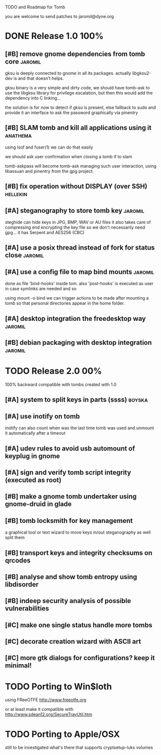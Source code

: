 
TODO and Roadmap for Tomb

you are welcome to send patches to jaromil@dyne.org

* DONE Release 1.0							:100%:

** [#B] remove gnome dependencies from tomb core		    :jaromil:

   gksu is deeply connected to gnome in all its packages.  actually
   libgksu2-dev is and that doesn't helps.

   gksu binary is a very simple and dirty code, we should have
   tomb-ask to use the libgksu library for privilege escalation, but
   then this would add the dependency into C linking...

   the solution is for now to detect if gksu is present, else fallback
   to sudo and provide it an interface to ask the password graphically
   via pinentry

** [#B] SLAM tomb and kill all applications using it		   :anathema:

   using lsof and fuser(1) we can do that easily

   we should ask user confirmation when closing a tomb if to slam

   tomb-askpass will become tomb-ask managing such user interaction,
   using libassuan and pinentry from the gpg project.

** [#B] fix operation without DISPLAY (over SSH)		   :hellekin:
** [#A] steganography to store tomb key				    :jaromil:

   steghide can hide keys in JPG, BMP, WAV or AU files it also takes
   care of compressing end encrypting the key file so we don't
   necessarily need gpg... it has Serpent and AES256 (CBC)

** [#A] use a posix thread instead of fork for status close	    :jaromil:
** [#A] use a config file to map bind mounts			    :jaromil:

   done as file 'bind-hooks' inside tom. also 'post-hooks' is executed
   as user in case symlinks are needed and so

   using mount -o bind we can trigger actions to be made after mounting
   a tomb so that personal directories appear in the home folder.

** [#A] desktop integration the freedesktop way			    :jaromil:
** [#B] debian packaging with desktop integration		    :jaromil:


* TODO Release 2.0							:00%:

100% backward compatible with tombs created with 1.0 


** [#A] system to split keys in parts (ssss)			     :boyska:
** [#A] use inotify on tomb

   inotify can also count when was the last time tomb was used and
   unmount it automatically after a timeout

** [#A] udev rules to avoid usb automount of keyplug in gnome
** [#A] sign and verify tomb script integrity (executed as root)
** [#B] make a gnome tomb undertaker using gnome-druid in glade
** [#B] tomb locksmith for key management
   a graphical tool or text wizard to move keys in/out steganography
   as well split them

** [#B] transport keys and integrity checksums on qrcodes

** [#B] analyse and show tomb entropy using libdisorder

** [#B] indeep security analysis of possible vulnerabilities

** [#C] make one single status handle more tombs
** [#C] decorate creation wizard with ASCII art

** [#C] more gtk dialogs for configurations? keep it minimal!


* TODO Porting to Win$loth

  using FReeOTFE http://www.freeotfe.org

  or at least make it compatible with http://www.sdean12.org/SecureTrayUtil.htm

* TODO Porting to Apple/OSX

  still to be investigated what's there that supports cryptsetup-luks volumes

